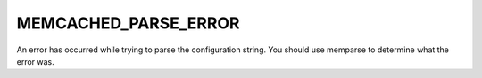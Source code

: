 =====================
MEMCACHED_PARSE_ERROR
=====================

An error has occurred while trying to parse the configuration string. You should use memparse to determine what the error was.

